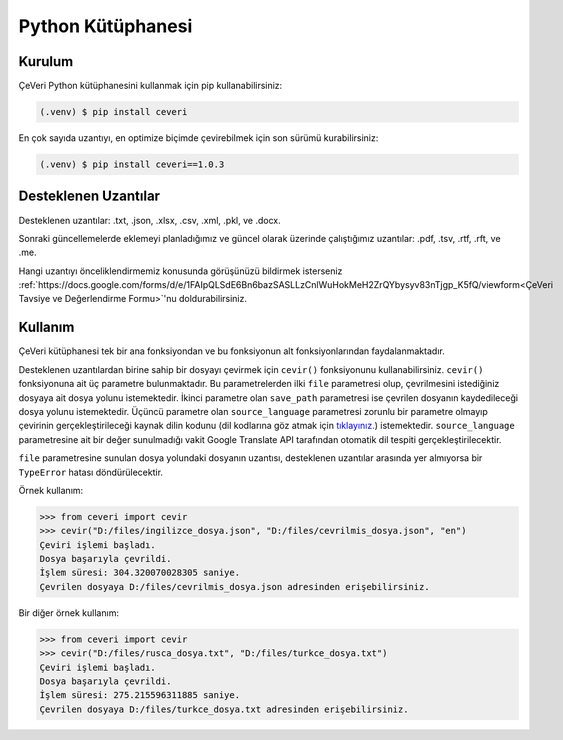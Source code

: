 Python Kütüphanesi
=====

.. _kurulum:
.. _kullanım:
.. _desteklenen uzantılar:

Kurulum
------------

ÇeVeri Python kütüphanesini kullanmak için pip kullanabilirsiniz:

.. code-block:: console

   (.venv) $ pip install ceveri

En çok sayıda uzantıyı, en optimize biçimde çevirebilmek için son sürümü kurabilirsiniz:

.. code-block:: console

   (.venv) $ pip install ceveri==1.0.3

Desteklenen Uzantılar
-------------------------

Desteklenen uzantılar: .txt, .json, .xlsx, .csv, .xml, .pkl, ve .docx. 

Sonraki güncellemelerde eklemeyi planladığımız ve güncel olarak üzerinde çalıştığımız uzantılar: .pdf, .tsv, .rtf, .rft, ve .me.

Hangi uzantıyı önceliklendirmemiz konusunda görüşünüzü bildirmek isterseniz :ref:`https://docs.google.com/forms/d/e/1FAIpQLSdE6Bn6bazSASLLzCnlWuHokMeH2ZrQYbysyv83nTjgp_K5fQ/viewform<ÇeVeri Tavsiye ve Değerlendirme Formu>`'nu doldurabilirsiniz. 

Kullanım
----------------

ÇeVeri kütüphanesi tek bir ana fonksiyondan ve bu fonksiyonun alt fonksiyonlarından faydalanmaktadır.

Desteklenen uzantılardan birine sahip bir dosyayı çevirmek için ``cevir()`` fonksiyonunu kullanabilirsiniz. ``cevir()`` fonksiyonuna ait üç parametre bulunmaktadır. Bu parametrelerden ilki ``file`` parametresi olup, çevrilmesini istediğiniz dosyaya ait dosya yolunu istemektedir. İkinci parametre olan ``save_path`` parametresi ise çevrilen dosyanın kaydedileceği dosya yolunu istemektedir. Üçüncü parametre olan ``source_language`` parametresi zorunlu bir parametre olmayıp çevirinin gerçekleştirileceği kaynak dilin kodunu (dil kodlarına göz atmak için `tıklayınız. <https://cloud.google.com/translate/docs/languages>`_) istemektedir. ``source_language`` parametresine ait bir değer sunulmadığı vakit Google Translate API tarafından otomatik dil tespiti gerçekleştirilecektir.

``file`` parametresine sunulan dosya yolundaki dosyanın uzantısı, desteklenen uzantılar arasında yer almıyorsa bir ``TypeError`` hatası döndürülecektir.

Örnek kullanım:

>>> from ceveri import cevir
>>> cevir("D:/files/ingilizce_dosya.json", "D:/files/cevrilmis_dosya.json", "en")
Çeviri işlemi başladı.
Dosya başarıyla çevrildi.
İşlem süresi: 304.320070028305 saniye.
Çevrilen dosyaya D:/files/cevrilmis_dosya.json adresinden erişebilirsiniz.

Bir diğer örnek kullanım:

>>> from ceveri import cevir
>>> cevir("D:/files/rusca_dosya.txt", "D:/files/turkce_dosya.txt")
Çeviri işlemi başladı.
Dosya başarıyla çevrildi.
İşlem süresi: 275.215596311885 saniye.
Çevrilen dosyaya D:/files/turkce_dosya.txt adresinden erişebilirsiniz.